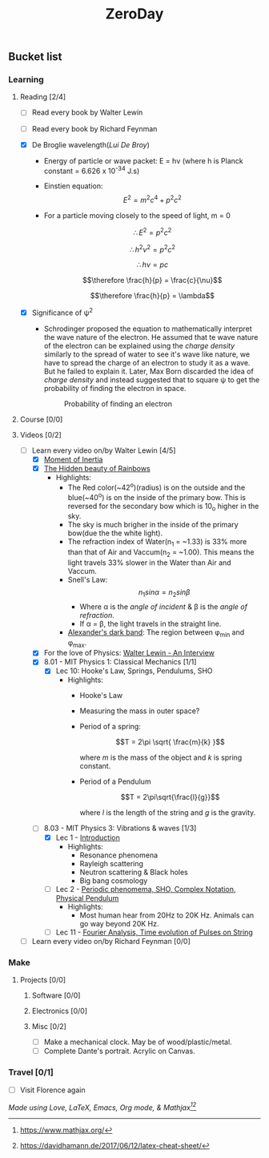 #+title: ZeroDay
#+keywords: todo agenda tasks zeroday tracker
#+HTML_MATHJAX: align: left indent: 5em tagside: left font: Neo-Euler

** Bucket list
*** Learning
**** Reading [2/4]
	  - [ ] Read every book by Walter Lewin
	  - [ ] Read every book by Richard Feynman
      - [X] De Broglie wavelength(/Lui De Broy/)
        - Energy of particle or wave packet: E = h\nu (where h is Planck
          constant = 6.626 x 10^-34 J.s)
        - Einstien equation: $$E^2 = m^2 c^4 + p^2 c^2$$
        - For a particle moving closely to the speed of light, m = 0

          $$\therefore E^2 = p^2 c^2$$

          $$\therefore h^2 \nu^2 = p^2 c^2$$

          $$\therefore h \nu = pc$$

          $$\therefore \frac{h}{p} = \frac{c}{\nu}$$

          $$\therefore \frac{h}{p} = \lambda$$

      - [X] Significance of \psi^2

        - Schrodinger proposed the equation to mathematically interpret the wave
          nature of the electron. He assumed that te wave nature of the electron
          can be explained using the /charge density/ similarly to the spread of
          water to see it's wave like nature, we have to spread the charge of an
          electron to study it as a wave. But he failed to explain it. Later,
          Max Born discarded the idea of /charge density/ and instead suggested
          that to square \psi to get the probability of finding the electron in
          space.

          #+CAPTION: Probability of finding an electron
          #+ATTR_HTML: :width 100%
          #+ATTR_HTML: :class center no-border
          [[../images/gureSagardoa/zeroday/probability_density.jpg]]


**** Course [0/0]
**** Videos [0/2]
       - [-] Learn every video on/by Walter Lewin [4/5]
         - [X] [[https://www.youtube.com/watch?v=cB8GNQuyMPc][Moment of Inertia]]
         - [X] [[https://www.youtube.com/watch?v=iKUSWJWMSk4][The Hidden beauty of Rainbows]]
           - Highlights:
             - The Red color(~42^o)(radius) is on the outside and the
               blue(~40^o) is on the inside of the primary bow. This is reversed
               for the secondary bow which is 10_{o} higher in the sky.
             - The sky is much brigher in the inside of the primary bow(due the
               the white light).
             - The refraction index of Water(n_{1} = ~1.33) is 33% more than
               that of Air and Vaccum(n_{2} = ~1.00). This means the light
               travels 33% slower in the Water than Air and Vaccum.
             - Snell's Law: $$n_{1} sin \alpha = n_{2} sin \beta$$
               - Where \alpha is the /angle of incident/ & \beta is the /angle
                 of refraction/.
               - If \alpha = \beta, the light travels in the straight line.
             - [[https://en.wikipedia.org/wiki/Alexander%27s_band][Alexander's dark band]]: The region between \phi_{min} and
               \phi_{max}.
         - [X] For the love of Physics: [[https://www.youtube.com/watch?v=39vgSvnelNI][Walter Lewin - An Interview]]
         - [X] 8.01 - MIT Physics 1: Classical Mechanics [1/1]
           - [X] Lec 10: Hooke's Law, Springs, Pendulums, SHO
             - Highlights:
               - Hooke's Law
               - Measuring the mass in outer space?
               - Period of a spring:

                 $$T = 2\pi \sqrt{ \frac{m}{k} }$$

                 where /m/ is the mass of the object and /k/ is spring constant.

               - Period of a Pendulum

                 $$T = 2\pi\sqrt{\frac{l}{g}}$$

                 where /l/ is the length of the string and /g/ is the gravity.

         - [-] 8.03 - MIT Physics 3: Vibrations & waves [1/3]
           - [X] Lec 1 - [[https://www.youtube.com/watch?v=sf3XlpPtBo0][Introduction]]
             - Highlights:
               - Resonance phenomena
               - Rayleigh scattering
               - Neutron scattering & Black holes
               - Big bang cosmology
           - [ ] Lec 2 - [[https://www.youtube.com/watch?v=VuX_UExHa0M][Periodic phenomema, SHO, Complex Notation, Physical Pendulum]]
             - Highlights:
               - Most human hear from 20Hz to 20K Hz. Animals can go way beyond
                 20K Hz.
           - [ ] Lec 11 - [[https://www.youtube.com/watch?v=k3byqIaULb8][Fourier Analysis, Time evolution of Pulses on String]]
       - [ ] Learn every video on/by Richard Feynman [0/0]
*** Make
**** Projects [0/0]
***** Software [0/0]
***** Electronics [0/0]
***** Misc [0/2]
      - [ ] Make a mechanical clock. May be of wood/plastic/metal.
      - [ ] Complete Dante's portrait. Acrylic on Canvas.
*** Travel [0/1]
    - [ ] Visit Florence again


/Made using Love, LaTeX, Emacs, Org mode, & Mathjax[fn:mathjax][fn:cheatsheet]/

[fn:mathjax] https://www.mathjax.org/
[fn:cheatsheet] https://davidhamann.de/2017/06/12/latex-cheat-sheet/
